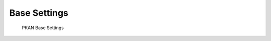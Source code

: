 =============
Base Settings
=============

.. figure:: ../../_images/settings_base.png

   PKAN Base Settings
